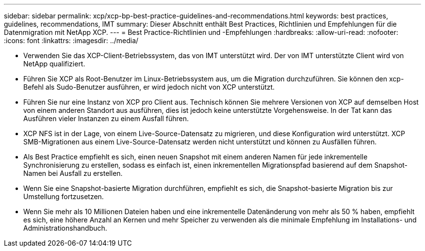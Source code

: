 ---
sidebar: sidebar 
permalink: xcp/xcp-bp-best-practice-guidelines-and-recommendations.html 
keywords: best practices, guidelines, recommendations, IMT 
summary: Dieser Abschnitt enthält Best Practices, Richtlinien und Empfehlungen für die Datenmigration mit NetApp XCP. 
---
= Best Practice-Richtlinien und -Empfehlungen
:hardbreaks:
:allow-uri-read: 
:nofooter: 
:icons: font
:linkattrs: 
:imagesdir: ../media/


[role="lead"]
* Verwenden Sie das XCP-Client-Betriebssystem, das von IMT unterstützt wird. Der von IMT unterstützte Client wird von NetApp qualifiziert.
* Führen Sie XCP als Root-Benutzer im Linux-Betriebssystem aus, um die Migration durchzuführen. Sie können den xcp-Befehl als Sudo-Benutzer ausführen, er wird jedoch nicht von XCP unterstützt.
* Führen Sie nur eine Instanz von XCP pro Client aus. Technisch können Sie mehrere Versionen von XCP auf demselben Host von einem anderen Standort aus ausführen, dies ist jedoch keine unterstützte Vorgehensweise. In der Tat kann das Ausführen vieler Instanzen zu einem Ausfall führen.
* XCP NFS ist in der Lage, von einem Live-Source-Datensatz zu migrieren, und diese Konfiguration wird unterstützt. XCP SMB-Migrationen aus einem Live-Source-Datensatz werden nicht unterstützt und können zu Ausfällen führen.
* Als Best Practice empfiehlt es sich, einen neuen Snapshot mit einem anderen Namen für jede inkrementelle Synchronisierung zu erstellen, sodass es einfach ist, einen inkrementellen Migrationspfad basierend auf dem Snapshot-Namen bei Ausfall zu erstellen.
* Wenn Sie eine Snapshot-basierte Migration durchführen, empfiehlt es sich, die Snapshot-basierte Migration bis zur Umstellung fortzusetzen.
* Wenn Sie mehr als 10 Millionen Dateien haben und eine inkrementelle Datenänderung von mehr als 50 % haben, empfiehlt es sich, eine höhere Anzahl an Kernen und mehr Speicher zu verwenden als die minimale Empfehlung im Installations- und Administrationshandbuch.

